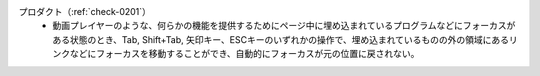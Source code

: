 プロダクト（:ref:`check-0201`）
   *  動画プレイヤーのような、何らかの機能を提供するためにページ中に埋め込まれているプログラムなどにフォーカスがある状態のとき、Tab, Shift+Tab, 矢印キー、ESCキーのいずれかの操作で、埋め込まれているものの外の領域にあるリンクなどにフォーカスを移動することができ、自動的にフォーカスが元の位置に戻されない。
